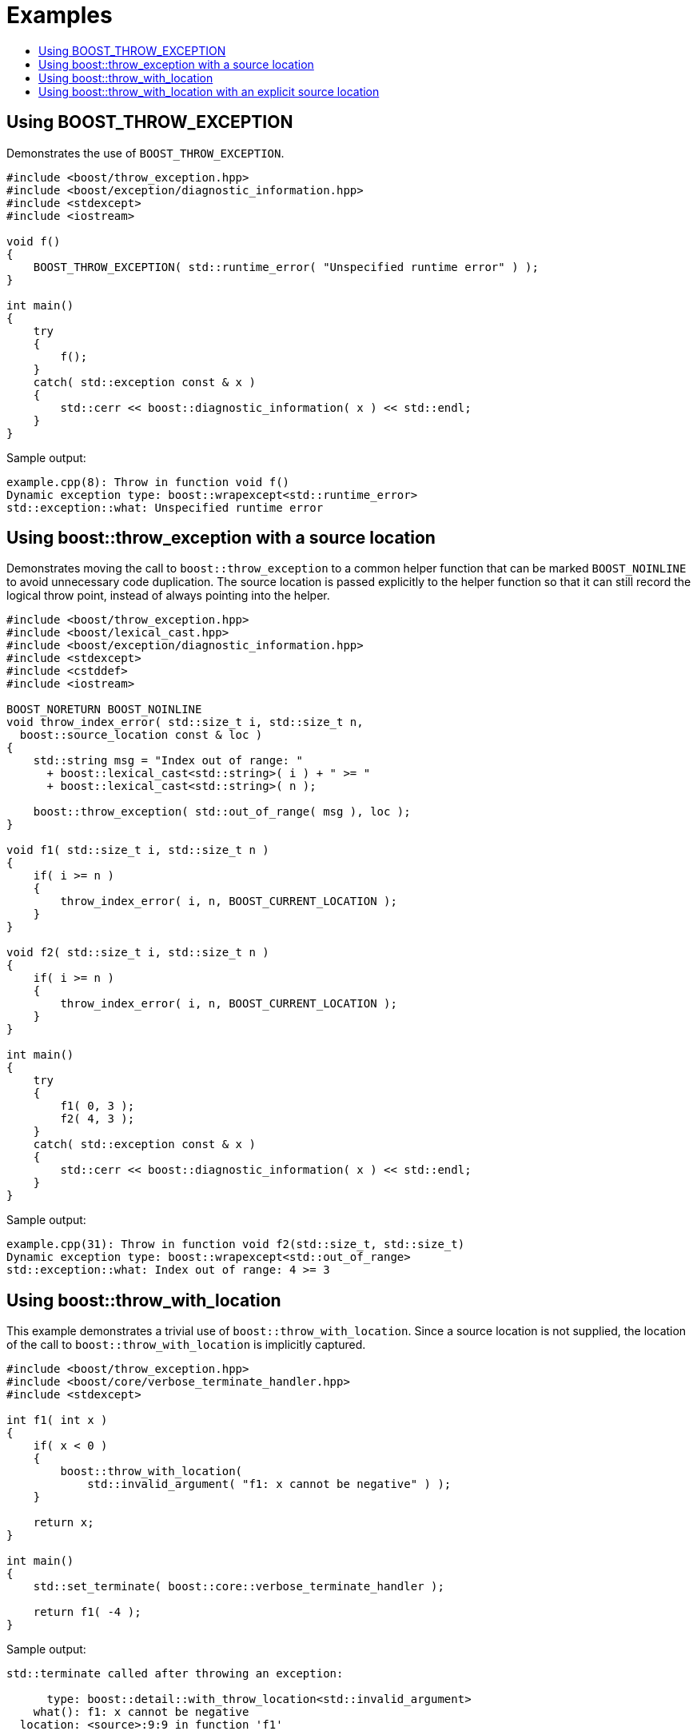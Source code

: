 ﻿////
Copyright 2019, 2022 Peter Dimov
Distributed under the Boost Software License, Version 1.0.
http://www.boost.org/LICENSE_1_0.txt
////

[#examples]
# Examples
:toc:
:toc-title:
:idprefix:

## Using BOOST_THROW_EXCEPTION

Demonstrates the use of `BOOST_THROW_EXCEPTION`.

```
#include <boost/throw_exception.hpp>
#include <boost/exception/diagnostic_information.hpp>
#include <stdexcept>
#include <iostream>

void f()
{
    BOOST_THROW_EXCEPTION( std::runtime_error( "Unspecified runtime error" ) );
}

int main()
{
    try
    {
        f();
    }
    catch( std::exception const & x )
    {
        std::cerr << boost::diagnostic_information( x ) << std::endl;
    }
}
```

Sample output:

```none
example.cpp(8): Throw in function void f()
Dynamic exception type: boost::wrapexcept<std::runtime_error>
std::exception::what: Unspecified runtime error
```

## Using boost::throw_exception with a source location

Demonstrates moving the call to `boost::throw_exception` to a common
helper function that can be marked `BOOST_NOINLINE` to avoid
unnecessary code duplication. The source location is passed
explicitly to the helper function so that it can still record the
logical throw point, instead of always pointing into the helper.

```
#include <boost/throw_exception.hpp>
#include <boost/lexical_cast.hpp>
#include <boost/exception/diagnostic_information.hpp>
#include <stdexcept>
#include <cstddef>
#include <iostream>

BOOST_NORETURN BOOST_NOINLINE
void throw_index_error( std::size_t i, std::size_t n,
  boost::source_location const & loc )
{
    std::string msg = "Index out of range: "
      + boost::lexical_cast<std::string>( i ) + " >= "
      + boost::lexical_cast<std::string>( n );

    boost::throw_exception( std::out_of_range( msg ), loc );
}

void f1( std::size_t i, std::size_t n )
{
    if( i >= n )
    {
        throw_index_error( i, n, BOOST_CURRENT_LOCATION );
    }
}

void f2( std::size_t i, std::size_t n )
{
    if( i >= n )
    {
        throw_index_error( i, n, BOOST_CURRENT_LOCATION );
    }
}

int main()
{
    try
    {
        f1( 0, 3 );
        f2( 4, 3 );
    }
    catch( std::exception const & x )
    {
        std::cerr << boost::diagnostic_information( x ) << std::endl;
    }
}
```

Sample output:

```none
example.cpp(31): Throw in function void f2(std::size_t, std::size_t)
Dynamic exception type: boost::wrapexcept<std::out_of_range>
std::exception::what: Index out of range: 4 >= 3
```

## Using boost::throw_with_location

This example demonstrates a trivial use of `boost::throw_with_location`. Since
a source location is not supplied, the location of the call to
`boost::throw_with_location` is implicitly captured.

```
#include <boost/throw_exception.hpp>
#include <boost/core/verbose_terminate_handler.hpp>
#include <stdexcept>

int f1( int x )
{
    if( x < 0 )
    {
        boost::throw_with_location(
            std::invalid_argument( "f1: x cannot be negative" ) );
    }

    return x;
}

int main()
{
    std::set_terminate( boost::core::verbose_terminate_handler );

    return f1( -4 );
}
```

Sample output:

```none
std::terminate called after throwing an exception:

      type: boost::detail::with_throw_location<std::invalid_argument>
    what(): f1: x cannot be negative
  location: <source>:9:9 in function 'f1'
```

## Using boost::throw_with_location with an explicit source location

In this example, the call to `boost::throw_with_location` is moved into
a common helper function. Note how the "API" functions `f1` and `f2`
take a source location argument that defaults to `BOOST_CURRENT_LOCATION`.
This allows the source location attached to the exception to point at
the location of the call to `f2`, rather than inside of `f2`.

Since functions such as `f2` are typically called from more than one place
in the program, this is usually what we want, because it enables us to
identify the throwing call, rather than merely to know that it was `f2`
that threw.

```
#include <boost/throw_exception.hpp>
#include <boost/core/verbose_terminate_handler.hpp>
#include <stdexcept>

BOOST_NORETURN BOOST_NOINLINE
void throw_invalid_argument( char const * msg,
    boost::source_location const & loc )
{
    boost::throw_with_location( std::invalid_argument( msg ), loc );
}

int f1( int x,
    boost::source_location const & loc = BOOST_CURRENT_LOCATION )
{
    if( x < 0 )
    {
        throw_invalid_argument( "f1: x cannot be negative", loc );
    }

    return x;
}

int f2( int x,
    boost::source_location const & loc = BOOST_CURRENT_LOCATION )
{
    if( x < 0 )
    {
        throw_invalid_argument( "f2: x cannot be negative", loc );
    }

    return x;
}

int main()
{
    std::set_terminate( boost::core::verbose_terminate_handler );

    return f1( 3 ) + f2( -11 );
}
```

Sample output:

```none
std::terminate called after throwing an exception:

      type: boost::detail::with_throw_location<std::invalid_argument>
    what(): f2: x cannot be negative
  location: <source>:38:22 in function 'main'
```
